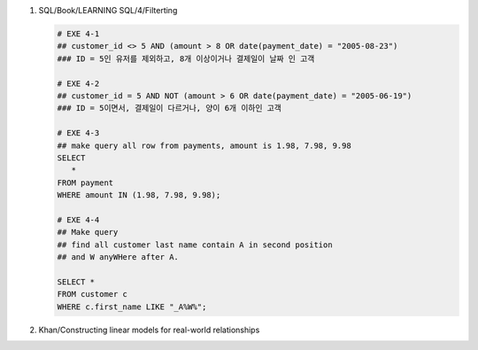 1. SQL/Book/LEARNING SQL/4/Filterting

   .. code-block:: sql

      # EXE 4-1
      ## customer_id <> 5 AND (amount > 8 OR date(payment_date) = "2005-08-23")
      ### ID = 5인 유저를 제외하고, 8개 이상이거나 결제일이 날짜 인 고객

      # EXE 4-2
      ## customer_id = 5 AND NOT (amount > 6 OR date(payment_date) = "2005-06-19")
      ### ID = 5이면서, 결제일이 다르거나, 양이 6개 이하인 고객

      # EXE 4-3
      ## make query all row from payments, amount is 1.98, 7.98, 9.98
      SELECT 
         *
      FROM payment
      WHERE amount IN (1.98, 7.98, 9.98);

      # EXE 4-4
      ## Make query
      ## find all customer last name contain A in second position
      ## and W anyWHere after A.

      SELECT *
      FROM customer c 
      WHERE c.first_name LIKE "_A%W%";

#. Khan/Constructing linear models for real-world relationships 
